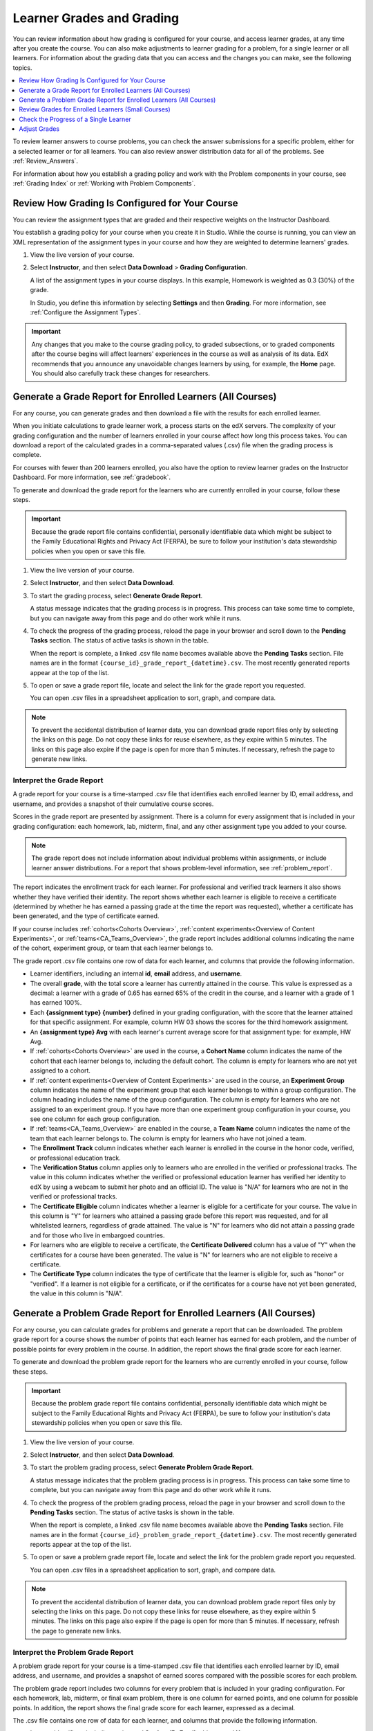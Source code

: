 .. _Grades:

############################
Learner Grades and Grading
############################

You can review information about how grading is configured for your course, and
access learner grades, at any time after you create the course. You can also
make adjustments to learner grading for a problem, for a single learner or all
learners. For information about the grading data that you can access and the
changes you can make, see the following topics.

.. contents::
 :local:
 :depth: 1

To review learner answers to course problems, you can check the answer
submissions for a specific problem, either for a selected learner or for all
learners. You can also review answer distribution data for all of the problems.
See :ref:`Review_Answers`.

For information about how you establish a grading policy and work with the
Problem components in your course, see :ref:`Grading Index` or
:ref:`Working with Problem Components`.

.. _Review_grades:

********************************************************
Review How Grading Is Configured for Your Course
********************************************************

You can review the assignment types that are graded and their respective
weights on the Instructor Dashboard.

You establish a grading policy for your course when you create it in Studio.
While the course is running, you can view an XML representation of the
assignment types in your course and how they are weighted to determine
learners' grades.

..  DOC-290: research this statement before including anything like it: Below the list of graded assignment types and their weights, each *public* subsection and unit that contains an assignment is listed.

#. View the live version of your course.

#. Select **Instructor**, and then select **Data Download** > **Grading
   Configuration**.

   A list of the assignment types in your course displays. In this example,
   Homework is weighted as 0.3 (30%) of the grade.

   .. image:: ../../../shared/images/Grading_Configuration.png
     :alt: XML of course assignment types and weights for grading.

   In Studio, you define this information by selecting **Settings** and then
   **Grading**. For more information, see :ref:`Configure the Assignment
   Types`.

   .. image:: ../../../shared/images/Grading_Configuration_Studio.png
     :alt: Studio example of homework assignment type and grading weight.

.. important:: Any changes that you make to the course grading policy, to
   graded subsections, or to graded components after the course begins will
   affect learners' experiences in the course as well as analysis of its data.
   EdX recommends that you announce any unavoidable changes learners by using,
   for example, the **Home** page. You should also carefully track these
   changes for researchers.

.. _Access_grades:

***********************************************************
Generate a Grade Report for Enrolled Learners (All Courses)
***********************************************************

For any course, you can generate grades and then download a file with the
results for each enrolled learner.

When you initiate calculations to grade learner work, a process starts on the
edX servers. The complexity of your grading configuration and the number of
learners enrolled in your course affect how long this process takes. You can
download a report of the calculated grades in a comma-separated values (.csv)
file when the grading process is complete.

For courses with fewer than 200 learners enrolled, you also have the option to
review learner grades on the Instructor Dashboard. For more information, see
:ref:`gradebook`.

To generate and download the grade report for the learners who are currently
enrolled in your course, follow these steps.

.. important:: Because the grade report file contains confidential, personally
   identifiable data which might be subject to the Family Educational Rights
   and Privacy Act (FERPA), be sure to follow your institution's data
   stewardship policies when you open or save this file.

#. View the live version of your course.

#. Select **Instructor**, and then select **Data Download**.

#. To start the grading process, select **Generate Grade Report**.

   A status message indicates that the grading process is in progress. This
   process can take some time to complete, but you can navigate away from this
   page and do other work while it runs.

#. To check the progress of the grading process, reload the page in your
   browser and scroll down to the **Pending Tasks** section. The
   status of active tasks is shown in the table.

   When the report is complete, a linked .csv file name becomes available above
   the **Pending Tasks** section. File names are in the format
   ``{course_id}_grade_report_{datetime}.csv``. The most recently generated
   reports appear at the top of the list.

#. To open or save a grade report file, locate and select the link for the
   grade report you requested.

   You can open .csv files in a spreadsheet application to sort, graph, and
   compare data.

.. note:: To prevent the accidental distribution of learner data, you can
   download grade report files only by selecting the links on this page. Do not
   copy these links for reuse elsewhere, as they expire within 5 minutes. The
   links on this page also expire if the page is open for more than 5 minutes.
   If necessary, refresh the page to generate new links.

.. _Interpret the Grade Report:

==========================
Interpret the Grade Report
==========================

A grade report for your course is a time-stamped .csv file that identifies
each enrolled learner by ID, email address, and username, and provides a
snapshot of their cumulative course scores.

Scores in the grade report are presented by assignment. There is a column for
every assignment that is included in your grading configuration: each
homework, lab, midterm, final, and any other assignment type you added to your
course.

.. note:: The grade report does not include information about individual
   problems within assignments, or include learner answer distributions. For a
   report that shows problem-level information, see :ref:`problem_report`.

The report indicates the enrollment track for each learner. For professional
and verified track learners it also shows whether they have verified their
identity. The report shows whether each learner is eligible to receive a
certificate (determined by whether he has earned a passing grade at the time
the report was requested), whether a certificate has been generated, and the
type of certificate earned.

If your course includes :ref:`cohorts<Cohorts Overview>`, :ref:`content
experiments<Overview of Content Experiments>`, or
:ref:`teams<CA_Teams_Overview>`, the grade report includes additional columns
indicating the name of the cohort, experiment group, or team that each learner
belongs to.

.. image:: ../../../shared/images/Grade_Report.png
  :alt: A course grade report, opened in Excel, showing the grades achieved by
        learners on several homework assignments and the midterm.

The grade report .csv file contains one row of data for each learner, and
columns that provide the following information.

* Learner identifiers, including an internal **id**, **email** address, and
  **username**.

* The overall **grade**, with the total score a learner has currently attained
  in the course. This value is expressed as a decimal: a learner with a grade
  of 0.65 has earned 65% of the credit in the course, and a learner with a
  grade of 1 has earned 100%.

* Each **{assignment type} {number}** defined in your grading configuration,
  with the score that the learner attained for that specific assignment. For
  example, column HW 03 shows the scores for the third homework assignment.

* An **{assignment type} Avg** with each learner's current average score for
  that assignment type: for example, HW Avg.

* If :ref:`cohorts<Cohorts Overview>` are used in the course, a **Cohort Name**
  column indicates the name of the cohort that each learner belongs to,
  including the default cohort. The column is empty for learners who are not
  yet assigned to a cohort.

* If :ref:`content experiments<Overview of Content Experiments>` are used in
  the course, an **Experiment Group** column indicates the name of the
  experiment group that each learner belongs to within a group configuration.
  The column heading includes the name of the group configuration. The column
  is empty for learners who are not assigned to an experiment group. If you
  have more than one experiment group configuration in your course, you see one
  column for each group configuration.

* If :ref:`teams<CA_Teams_Overview>` are enabled in the course, a **Team
  Name** column indicates the name of the team that each learner belongs to. The
  column is empty for learners who have not joined a team.

* The **Enrollment Track** column indicates whether each learner is enrolled in
  the course in the honor code, verified, or professional education track.

* The **Verification Status** column applies only to learners who are enrolled
  in the verified or professional tracks. The value in this column indicates
  whether the verified or professional education learner has verified her
  identity to edX by using a webcam to submit her photo and an official ID.
  The value is "N/A" for learners who are not in the verified or professional
  tracks.

* The **Certificate Eligible** column indicates whether a learner is eligible
  for a certificate for your course. The value in this column is "Y" for
  learners who attained a passing grade before this report was requested, and
  for all whitelisted learners, regardless of grade attained. The value is "N"
  for learners who did not attain a passing grade and for those who live in
  embargoed countries.

* For learners who are eligible to receive a certificate, the **Certificate
  Delivered** column has a value of "Y" when the certificates for a course have
  been generated. The value is "N" for learners who are not eligible to
  receive a certificate.

* The **Certificate Type** column indicates the type of certificate that the
  learner is eligible for, such as "honor" or "verified". If a learner is not
  eligible for a certificate, or if the certificates for a course have not yet
  been generated, the value in this column is "N/A".

.. _problem_report:

*******************************************************************
Generate a Problem Grade Report for Enrolled Learners (All Courses)
*******************************************************************

For any course, you can calculate grades for problems and generate a report
that can be downloaded. The problem grade report for a course shows the number
of points that each learner has earned for each problem, and the number of
possible points for every problem in the course. In addition, the
report shows the final grade score for each learner.

To generate and download the problem grade report for the learners who are
currently enrolled in your course, follow these steps.

.. important:: Because the problem grade report file contains confidential,
   personally identifiable data which might be subject to the Family
   Educational Rights and Privacy Act (FERPA), be sure to follow your
   institution's data stewardship policies when you open or save this file.

#. View the live version of your course.

#. Select **Instructor**, and then select **Data Download**.

#. To start the problem grading process, select **Generate Problem Grade
   Report**.

   A status message indicates that the problem grading process is in progress.
   This process can take some time to complete, but you can navigate away from
   this page and do other work while it runs.

#. To check the progress of the problem grading process, reload the page in
   your browser and scroll down to the **Pending Tasks** section. The status of
   active tasks is shown in the table.

   When the report is complete, a linked .csv file name becomes available above
   the **Pending Tasks** section. File names are in the format
   ``{course_id}_problem_grade_report_{datetime}.csv``. The most recently
   generated reports appear at the top of the list.

#. To open or save a problem grade report file, locate and select the link for
   the problem grade report you requested.

   You can open .csv files in a spreadsheet application to sort, graph, and
   compare data.

.. note:: To prevent the accidental distribution of learner data, you can
   download problem grade report files only by selecting the links on this
   page. Do not copy these links for reuse elsewhere, as they expire within 5
   minutes. The links on this page also expire if the page is open for more
   than 5 minutes. If necessary, refresh the page to generate new links.

.. _Interpret the Problem Grade Report:

====================================
Interpret the Problem Grade Report
====================================

A problem grade report for your course is a time-stamped .csv file that
identifies each enrolled learner by ID, email address, and username, and
provides a snapshot of earned scores compared with the possible scores for
each problem.

The problem grade report includes two columns for every problem that is
included in your grading configuration. For each homework, lab, midterm, or
final exam problem, there is one column for earned points, and one column for
possible points. In addition, the report shows the final grade score for each
learner, expressed as a decimal.

.. image:: ../../../shared/images/Problem_Grade_Report_Example.png
  :alt: An example problem grade report shown in Excel, showing the decimal
    final grade for learners as well as the earned vs possible points that they
    each achieved on several quiz assignments. A column for a midterm is only
    partially visible.

The .csv file contains one row of data for each learner, and columns that
provide the following information.

* Learner identifiers, including an internal **Student ID**, **Email** address,
  and **Username**.

* The **Final Grade**, with the total score that a learner has currently
  attained in the course. This value is expressed as a decimal: a learner with
  a grade of 0.65 has earned 65% of the credit in the course, and a learner
  with a grade of 1 has earned 100%.

* For each problem (identified by assignment, subsection, and problem name), a
  column showing the number of points actually earned by each learner. If a
  learner has not viewed a problem, the value in this column is "N/A". If
  a learner has not answered a problem, the value in this column is "0".

* For each problem (identified by assignment, subsection, and problem name), a
  column showing the number of points that it is possible to earn for the
  problem. If a learner has not viewed a problem, the value in this column
  is "N/A".

.. _gradebook:

********************************************************
Review Grades for Enrolled Learners (Small Courses)
********************************************************

For courses with enrollments of up to 200 learners, you can review a gradebook
on the Instructor Dashboard.

#. View the live version of your course.

#. Select **Instructor**, and then select **Student Admin**. For courses with
   fewer than 200 learners enrolled, this tab includes a **Student Gradebook**
   section.

#. Select **View Gradebook**. Grades are calculated and the gradebook displays.

   .. image:: ../../../shared/images/Student_Gradebook.png
     :alt: Course gradebook with rows for learners and columns for assignment
         types.

The gradebook includes the following features.

* You can select the username in each row to review that learner's **Course
  Progress** page. For more information, see :ref:`check_student_progress`.

* There is a column for each **{assignment type} {number}** defined in your
  grading configuration, with the scores that the learner attained for that
  specific assignment.

  The gradebook does not have a scroll bar, but it can be dragged: to see
  columns that are hidden at one side of the grade book, select the gradebook
  and then drag left or right to reveal those columns.

* For assignment types that include more than one assignment, an **{assignment
  type} Avg** column displays each learner's current average score for that
  assignment type.

* The **Total** column presents the total score that each learner has currently
  attained in the course. This value is expressed as a whole number: a learner
  with a grade of 65 has earned 65% of the credit in the course, and a learner
  with a grade of 100 has earned 100%.

* To filter the data that displays you can use the **Search students** option.
  This option is case-sensitive and limits the rows shown in the gradebook to
  usernames that match your entry.


.. _check_student_progress:

****************************************
Check the Progress of a Single Learner
****************************************

To check a single learner's progress, you can locate the specific row on the
grade report or review the learner's **Progress** page. The **Progress** page
includes a chart that plots the score the learner has earned for every graded
assignment and the total grade as of the current date. Below the chart, each
assignment and the score attained are listed.

To review a learner's **Progress** page, you supply an email address or
username. You can check the progress for learners who are either enrolled in,
or who have unenrolled from, the course.

Learners can view a similar chart and assignment list (of their own progress
only) when they are logged in to the course. For more information, see :ref:`A
Students View`.

To view the **Progress** page for a learner, follow these steps.

#. View the live version of your course.

#. Select **Instructor**, and then select **Student Admin**.

#. In the Student-Specific Grade Inspection section, enter the learner's email
   address or username.

#. Select **Student Progress Page**.

   The **Progress** page for the learner displays a chart with the grade for
   each homework, lab, midterm, final, and any other assignment types in your
   course, and the total grade earned for the course to date. The chart does
   not reflect any cohort or experiment group assignments.

   .. image:: ../../../shared/images/Student_Progress.png
    :alt: Progress page chart for a learner: includes a column graph with the
          score achieved for each assignment.

   To learn more about a particular assignment, move the cursor onto the value
   in the chart. A brief description displays.

   .. image:: ../../../shared/images/Student_Progress_mouseover.png
    :alt: Progress page with a tooltip for the X that was graphed for the last
          homework assignment, which indicates that the lowest homework score
          is dropped.

   Below the chart, subsections are listed on the left and the units that
   contain assignments are listed on the right. The learner's individual
   problem scores display.

   .. image:: ../../../shared/images/Student_Progress_list.png
    :alt: Bottom portion of a Progress page for the same learner with the
          score achieved for each problem in the first course subsection.

=============================================
Interpret the Learner Progress Page
=============================================

The chart of a learner's scores on the **Progress** page and the rows of data
on the grade report present assignment scores in a similar order. However, the
total, cumulative score earned for the course is placed in a different position
on the **Progress** page.

In this example grade report, the indicated learner has a current grade of 0.43
(43%).

.. image:: ../../../shared/images/Grade_Report_example.png
 :alt: A course grade report with a single learner's information indicated by
       a rectangle.

* On each of the first four homework assignments the learner scored 1 (100%),
  but currently has a 0 (0%) on each of the remaining three assignments.

  Notice, however, that the learner's current average score for homework
  assignments is listed as 0.666666667 (67%): in this course, the homework
  assignment with the lowest score is dropped, so this average is over six
  assignments rather than all seven.

* The learner has a score of 0.75 (75%) on the midterm, and a score of 0 (0%)
  on the final.

On the learner's **Progress** page, you see the same information graphically
represented; however, the learner's "total" of 43% is on the far right.

.. image:: ../../../shared/images/Student_Progress.png
 :alt: Progress page for a learner also included on the grade report: includes
       a column graph with the grade achieved for each assignment.

The chart on the **Progress** page includes y-axis labels for the grade ranges
defined for the course. In this example, Pass is set to 60%, so at the end of
the course, learners with a grade of 0.60 or higher can receive certificates.

.. note:: Learner scores on the **Progress** page are a snapshot of the
 current state of the problem score database. They can, at times, be out of
 sync with actual problem scores. For example, asynchronicities can occur if
 the weight of a live problem was changed during an assignment, and not all
 learners have resubmitted their answers for that problem.

.. _A Students View:

=============================================
A Learner's View of Course Progress
=============================================

Learners can check their progress by selecting **Progress** in the course
navigation bar. The learner's progress through the graded part of the course
displays at the top of this page, above the subsection scores. Progress is
visualized as a chart with entries for all the assignments, total percentage
earned in the course so far, and percent needed for each grade cutoff. Here is
an example of a learner's progress through edX101.

.. image:: ../../../shared/images/StudentView_GradeCutoffs.png
 :alt: Image of a learner's Course Progress page with the grade cutoffs legend
       highlighted.

The learner can see from this page that edX101 was graded as a Pass/Fail
course with a cutoff of 34% and that the grading rubric contained one
assignment type, called Learning Sequence, consisting of 11 assignments total.
Furthermore, this particular learner has only submitted correct responses to
two assignments, and her current total percent grade in the course is 6%. By
hovering over each progress bar, learners can get further statistics of how
much each assignment was counted as.

Further down on the **Progress** page is a list of all the subsections in the
course, with the scores recorded for the learner for all problems in the
course. Here is the **Progress** page for the learner in the example above:

.. image:: ../../../shared/images/StudentView_Problems.png
   :width: 800
   :alt: Image of a learner's Course Progress page with problems highlighted.

Note that point scores from graded sections are called "Problem Scores",
while point scores from ungraded sections are called "Practice Scores".

.. _Adjust_grades:

***********************************
Adjust Grades
***********************************

If you modify a problem or its settings after learners have attempted to answer
it, learners' grades can be affected. For information about making changes to
problems in Studio, see :ref:`Modifying a Released Problem`.

To recalculate the grades of affected learners when a correction or other
change is unavoidable, you can make the following adjustments.

* Rescore the submitted answer to reevaluate learner work on a problem. You
  can rescore a problem for a single learner or for all of the learners
  enrolled in the course.

  In some cases, errors occur when you rescore problems if your problem has
  multiple answer fields. For more information, see :ref:`rescore`.

* Reset the number of times a learner has attempted to answer a problem to
  zero so that he can try again. You can reset the number of attempts for a
  single learner or for all learners enrolled in the course. For more
  information, see :ref:`reset_attempts`.

* Delete a learner's database history, or "state", completely for a problem.
  You can only delete learner state for one learner at a time. For example,
  you realize that a problem needs to be rewritten after only a few of your
  learners have answered it. To resolve this situation, you rewrite the
  problem and then delete learner state only for the affected learners so that
  they can try again. For more information, see :ref:`delete_state`.

To make adjustments to learner grades, you need the unique location identifier
of the modified problem. For more information, see :ref:`find_URL`.

.. _find_URL:

==================================================
Find the Unique Location Identifier for a Problem
==================================================

When you create each of the problems for a course, edX assigns a unique
location to it. To make grading adjustments for a problem, or to view data
about it, you need to specify the problem location.

Location identifiers for problems can be in one of these formats.

* ``location = block-v1:{org}+{course}+{run}+type@problem+block@{id}``, for
  example, ``location = block-v1:edX+BlendedX+1T2015+type@problem+block@72e0f73cdf5c4d648ebec0022854f18b``

* ``location = i4x://{org}/{course}/problem/{id}``, for example,
  ``location = i4x://edX/edX101/problem/680cc746e8ee473490841334f0235635``

Courses created since Fall 2014 typically have usage IDs in the first format,
while older courses have usage IDs in the second format.

To find the unique location identifier for a problem, follow these steps.

#. View the live version of your course.

#. Select **Course**, and then navigate to the unit that contains the
   problem.

#. Display the problem, and find the **Submission History** and **Staff Debug
   Info** options that appear below it.

#. Select **Staff Debug Info**. Information about the problem appears,
   including its **location**.

#. To copy the location of the problem, select the entire value after
   ``location =``, right click, and then select **Copy**.

To close the Staff Debug viewer, click on the browser page outside of the
viewer.

.. _rescore:

==========================================
Rescore Learner Submissions for a Problem
==========================================

Each problem that you define for your course includes a correct answer, and may
also include a tolerance or acceptable alternatives. If you decide to make a
change to these values, you can rescore any responses that were already
submitted. For a specified problem, you can rescore the work submitted by a
single learner, or rescore the submissions made by every enrolled learner.

.. note::
 You can only rescore problems that have a correct answer entered in
 edX Studio. This procedure cannot be used to rescore problems that are scored
 by an external grader.

 Additionally, errors occur if you rescore a problem that has multiple response
 fields and you have completed any of the following actions.

 * You removed a response field.
 * You added a response field.
 * You reordered any of the response fields.


Rescore a Submission for an Individual Learner
-----------------------------------------------

To rescore a problem for a single learner, you need that learner's username or
email address.

#. View the live version of your course.

#. Select **Course** and navigate to the component that contains the
   problem you want to rescore.

#. Display the problem, and then select **Staff Debug Info**. The Staff Debug
   viewer opens.

#. In the **Username** field, enter the learner's email address or username,
   and then select **Rescore Student Submission**. A message indicates a
   successful adjustment.

#. To close the Staff Debug viewer, click on the browser page outside of the
   viewer.

Rescore Submissions for All Learners
------------------------------------

To specify the problem you want to rescore, you need its location identifier.
See :ref:`find_URL`. To rescore a problem:

#. View the live version of your course.

#. Select **Instructor**, and then select **Student Admin**.

#. In the **Course-Specific Grade Adjustment** section of the page, enter the
   unique problem location, and then select **Rescore ALL students' problem
   submissions**.

#. When a dialog box notifies you that the rescore process is in progress,
   select **OK**.

   This process can take some time to complete for all enrolled learners. The
   process runs in the background, so you can navigate away from this page and
   do other work while it runs.

#. To view the results of the rescore process, select either **Show Background
   Task History for Student** or **Show Background Task History for Problem**.

   A table displays the status of the rescore process for each learner or
   problem.

.. note:: You can use a similar procedure to rescore the submission for a
 problem by a single learner. You work in the **Student-Specific Grade
 Adjustment** section of the page to enter both the learner's email address or
 username and the unique problem identifier, and then select **Rescore Student
 Submission**.

.. _reset_attempts:

=====================================
Reset Learner Attempts for a Problem
=====================================

When you create a problem, you can limit the number of times that a learner can
try to answer that problem correctly. If unexpected issues occur for a problem,
you can reset the value for one particular learner's attempts back to zero so
that the learner can begin work over again. If the unexpected behavior affects
all of the learners in your course, you can reset the number of attempts for
all learners to zero.

Reset Attempts for an Individual Learner
---------------------------------------------

To reset the number of attempts for a single learner, you need that learner's
username or email address.

#. View the live version of your course.

#. Select **Course** and navigate to the component that contains the
   problem you want to reset.

#. Display the problem, and then select **Staff Debug Info**. The Staff Debug
   viewer opens.

#. In the **Username** field, enter the learner's email address or username,
   and then select **Reset Student Attempts**. A message indicates a successful
   adjustment.

#. To close the Staff Debug viewer, click on the browser page outside of the
   viewer.

Reset Attempts for All Learners
------------------------------------

To reset the number of attempts that all enrolled learners have for a problem,
you need the unique identifier of the problem. For more information, see
:ref:`find_URL`.

To reset attempts for all learners, follow these steps.

#. View the live version of your course.

#. Select **Instructor**, and then select **Student Admin**.

#. To reset the number of attempts for all enrolled learners, you work in the
   **Course-Specific Grade Adjustment** section of the page. Enter the unique
   problem location, and then select **Reset ALL students' attempts**.

#. A dialog opens to indicate that the reset process is in progress. Select
   **OK**.

   This process can take some time to complete. The process runs in the
   background, so you can navigate away from this page and do other work while
   it runs.

#. To view the results of the reset process, select either **Show Background
   Task History for Student** or **Show Background Task History for Problem**.

   A table displays the status of the reset process for each learner or
   problem.

.. note:: You can use a similar procedure to reset problem attempts for a
 single learner. You work in the **Student-Specific Grade Adjustment** section
 of the page to enter both the learner's email address or username and the
 unique problem identifier, and then select **Reset Student Attempts**.

.. _delete_state:

=======================================
Delete a Learner's State for a Problem
=======================================

To delete a learner's entire history for a problem from the database, you need
that learner's username or email address.

.. important:: Learner state is deleted permanently by this process. This
 action cannot be undone.

You can use either the Staff Debug viewer or the Instructor Dashboard to delete
learner state.

To use the Staff Debug viewer, follow these steps.

#. View the live version of your course.

#. Select **Course** and navigate to the component that contains the
   problem.

#. Display the problem, and then select **Staff Debug Info**. The Staff Debug
   viewer opens.

#. In the **Username** field, enter the learner's email address or username,
   and then select **Delete Student State**. A message indicates a successful
   adjustment.

#. To close the Staff Debug viewer, click on the browser page outside of the
   viewer.

To use the Instructor Dashboard, you need the unique identifier of the problem.
See :ref:`find_URL`.

#. Select **Instructor**, and then select **Student Admin**.

#. In the **Student-Specific Grade Adjustment** section of the page, enter both
   the learner's email address or username and the unique problem identifier,
   and then select **Delete Student State for Problem**.

